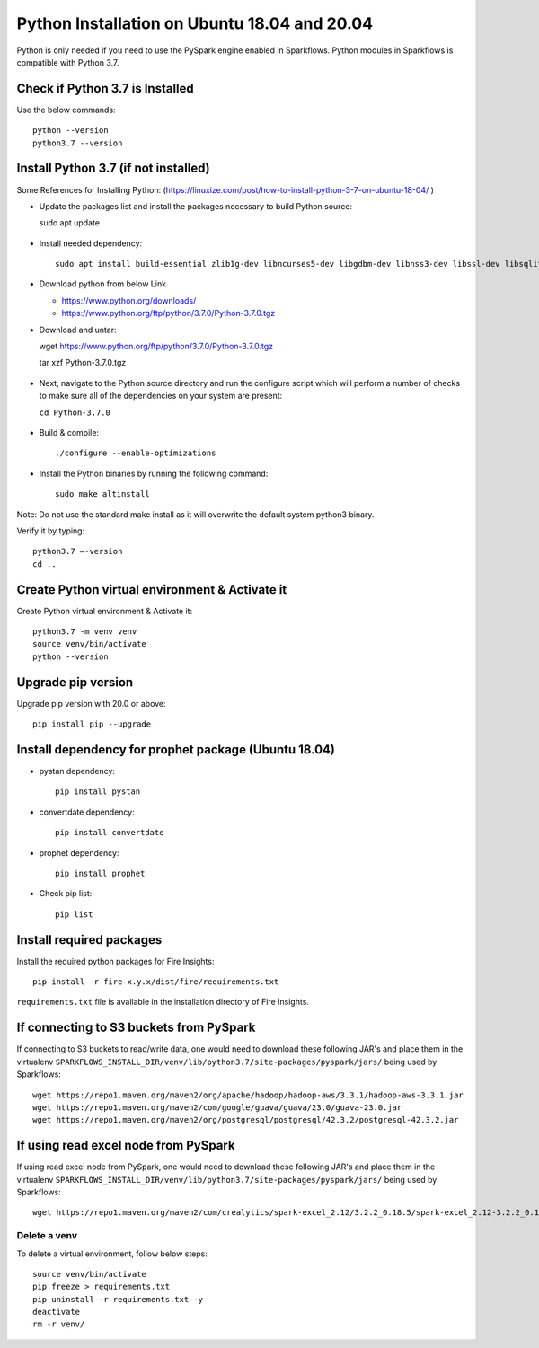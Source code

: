 Python Installation on Ubuntu 18.04 and 20.04
=============================

Python is only needed if you need to use the PySpark engine enabled in Sparkflows. Python modules in Sparkflows is compatible with Python 3.7.

Check if Python 3.7 is Installed
---------------------------------

Use the below commands::

  python --version
  python3.7 --version

Install Python 3.7 (if not installed)
-------------------------------------

Some References for Installing Python: (https://linuxize.com/post/how-to-install-python-3-7-on-ubuntu-18-04/ )


* Update the packages list and install the packages necessary to build Python source::

  sudo apt update

  .. figure:: ../../_assets/configuration/update_ubuntu.PNG
   :alt: Installations
   :width: 90%

* Install needed dependency::

   sudo apt install build-essential zlib1g-dev libncurses5-dev libgdbm-dev libnss3-dev libssl-dev libsqlite3-dev libreadline-dev libffi-dev wget libbz2-dev

  .. figure:: ../../_assets/configuration/software_update.PNG
   :alt: Installations
   :width: 90%   

  
* Download python from below Link

  * https://www.python.org/downloads/
  * https://www.python.org/ftp/python/3.7.0/Python-3.7.0.tgz

* Download and untar::
  
  wget https://www.python.org/ftp/python/3.7.0/Python-3.7.0.tgz
  
  tar xzf Python-3.7.0.tgz

  .. figure:: ../../_assets/configuration/download_tar.PNG
   :alt: Installations
   :width: 90%

* Next, navigate to the Python source directory and run the configure script which will perform a number of checks to make sure all of the dependencies on your system are present:

  ``cd Python-3.7.0``

  .. figure:: ../../_assets/configuration/cd_python.PNG
   :alt: Installations
   :width: 90%

* Build & compile::

  ./configure --enable-optimizations
 
  .. figure:: ../../_assets/configuration/configure_ubuntu.PNG
   :alt: Installations
   :width: 90%
   
* Install the Python binaries by running the following command:: 
 
   sudo make altinstall

  .. figure:: ../../_assets/configuration/make.PNG
   :alt: Installations
   :width: 90%

Note: Do not use the standard make install as it will overwrite the default system python3 binary.

Verify it by typing::

  python3.7 –-version
  cd ..

.. figure:: ../../_assets/configuration/python_version.PNG
   :alt: Installations
   :width: 90%

Create Python virtual environment & Activate it
---------------------------------

Create Python virtual environment & Activate it::

  python3.7 -m venv venv
  source venv/bin/activate
  python --version
  
.. figure:: ../../_assets/configuration/venv_ubuntu.PNG
   :alt: Installations
   :width: 90%  

Upgrade pip version
-------------------
Upgrade pip version with 20.0 or above::

 pip install pip --upgrade
  
.. figure:: ../../_assets/configuration/pipupdate.PNG
   :alt: Installations
   :width: 90%  
   
Install dependency for prophet package (Ubuntu 18.04)
-----------------------------------------

* pystan dependency::
  
   pip install pystan

  .. figure:: ../../_assets/configuration/pystan.PNG
   :alt: Installations
   :width: 90% 


* convertdate dependency::

   pip install convertdate

  .. figure:: ../../_assets/configuration/convertdate.PNG
   :alt: Installations
   :width: 90% 

* prophet dependency::

   pip install prophet

  .. figure:: ../../_assets/configuration/fbprophet.PNG
   :alt: Installations
   :width: 90% 

* Check pip list::
   
   pip list

  .. figure:: ../../_assets/configuration/piplist.PNG
   :alt: Installations
   :width: 90% 

Install required packages
-------------------------

Install the required python packages for Fire Insights::

  pip install -r fire-x.y.x/dist/fire/requirements.txt
   
``requirements.txt`` file is available in the installation directory of Fire Insights.

If connecting to S3 buckets from PySpark
----------------------------------------
If connecting to S3 buckets to read/write data, one would need to download these following JAR's and place them in the virtualenv ``SPARKFLOWS_INSTALL_DIR/venv/lib/python3.7/site-packages/pyspark/jars/`` being used by Sparkflows::

   wget https://repo1.maven.org/maven2/org/apache/hadoop/hadoop-aws/3.3.1/hadoop-aws-3.3.1.jar
   wget https://repo1.maven.org/maven2/com/google/guava/guava/23.0/guava-23.0.jar
   wget https://repo1.maven.org/maven2/org/postgresql/postgresql/42.3.2/postgresql-42.3.2.jar


If using read excel node from PySpark
-------------------------------------
If using read excel node from PySpark, one would need to download these following JAR's and place them in the virtualenv ``SPARKFLOWS_INSTALL_DIR/venv/lib/python3.7/site-packages/pyspark/jars/`` being used by Sparkflows::

   wget https://repo1.maven.org/maven2/com/crealytics/spark-excel_2.12/3.2.2_0.18.5/spark-excel_2.12-3.2.2_0.18.5.jar

Delete a venv
+++++++++++++

To delete a virtual environment, follow below steps::

    source venv/bin/activate
    pip freeze > requirements.txt
    pip uninstall -r requirements.txt -y
    deactivate
    rm -r venv/
